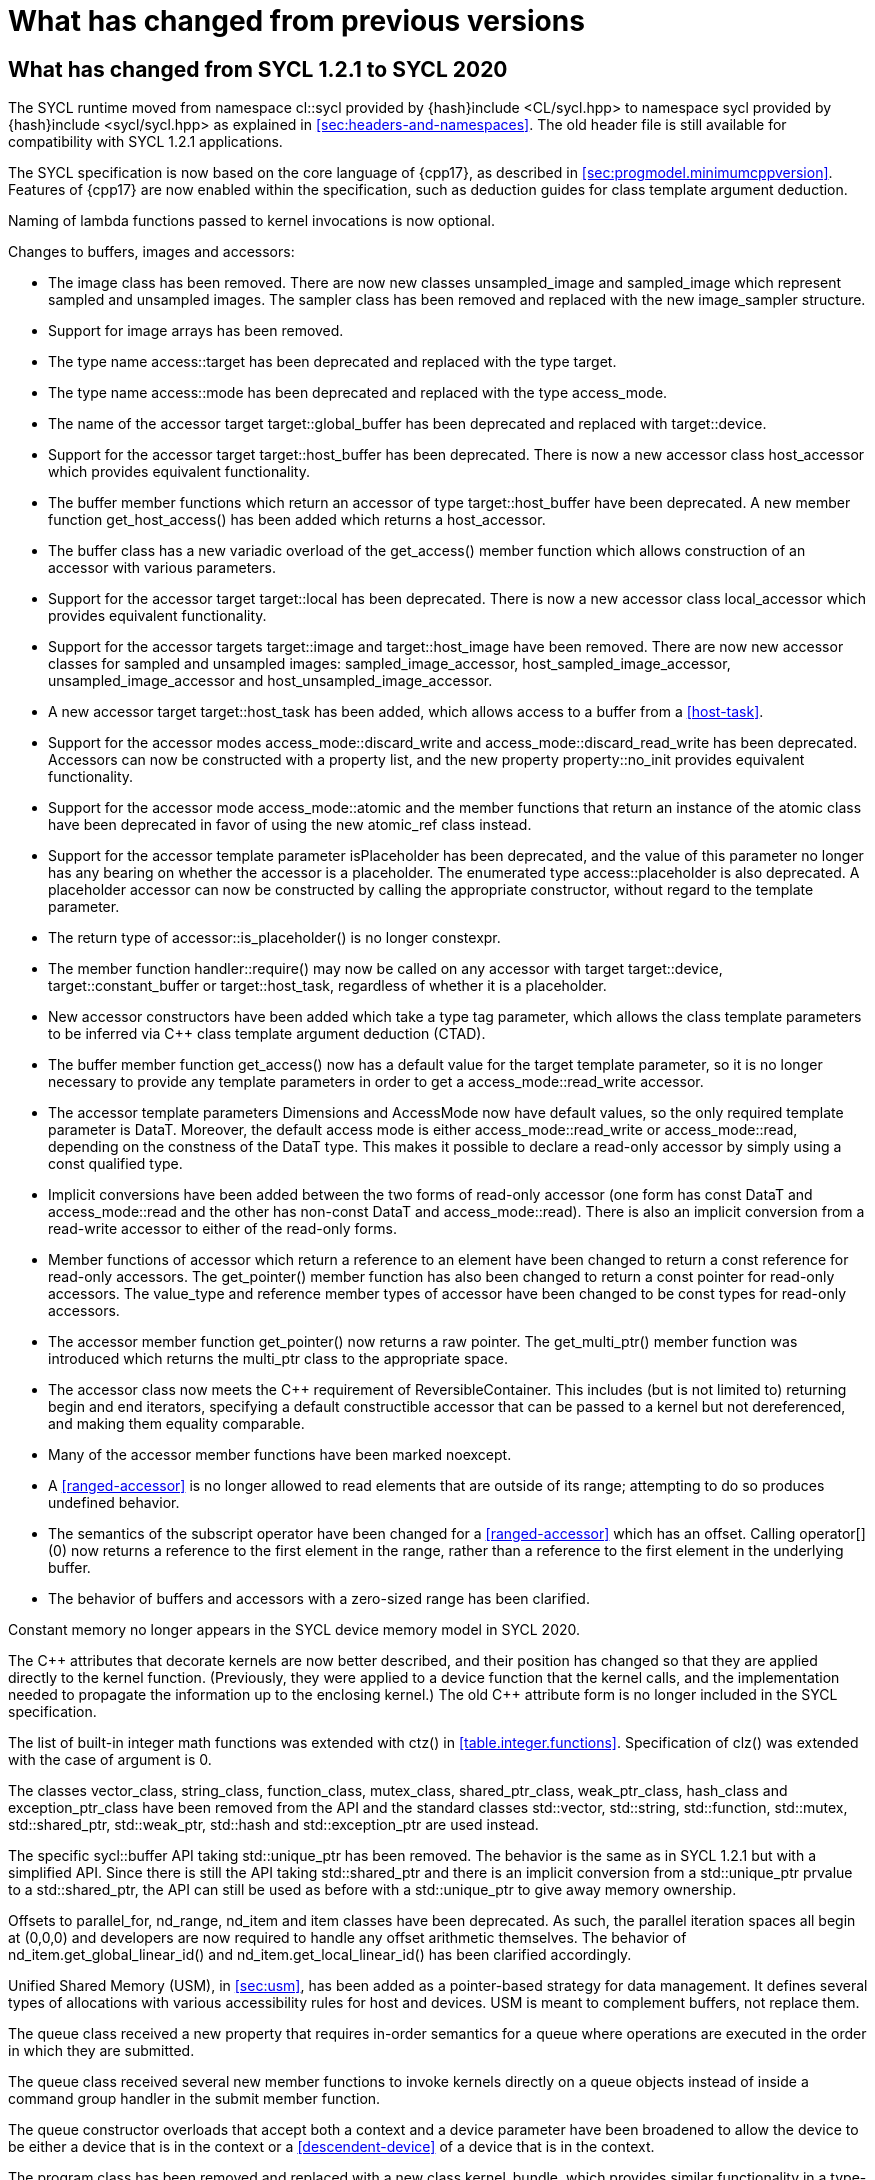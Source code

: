 // %%%%%%%%%%%%%%%%%%%%%%%%%%%% begin what_changed %%%%%%%%%%%%%%%%%%%%%%%%%%%%

[appendix]
[[cha:what-changed-from]]
= What has changed from previous versions

[[sec:what-changed-between]]
== What has changed from SYCL 1.2.1 to SYCL 2020

The SYCL runtime moved from namespace [code]#cl::sycl# provided
by [code]#{hash}include <CL/sycl.hpp># to namespace [code]#sycl#
provided by [code]#{hash}include <sycl/sycl.hpp># as explained in
<<sec:headers-and-namespaces>>. The old header file is still
available for compatibility with SYCL 1.2.1 applications.

The SYCL specification is now based on the core language of {cpp17}, as
described in <<sec:progmodel.minimumcppversion>>.  Features of
{cpp17} are now enabled within the specification, such as deduction guides
for class template argument deduction.

Naming of lambda functions passed to kernel invocations is now optional.

Changes to buffers, images and accessors:

  * The [code]#image# class has been removed.  There are now new classes
    [code]#unsampled_image# and [code]#sampled_image# which represent sampled
    and unsampled images.  The [code]#sampler# class has been removed and
    replaced with the new [code]#image_sampler# structure.

  * Support for image arrays has been removed.

  * The type name [code]#access::target# has been deprecated and replaced with
    the type [code]#target#.

  * The type name [code]#access::mode# has been deprecated and replaced with
    the type [code]#access_mode#.

  * The name of the [code]#accessor# target [code]#target::global_buffer#
    has been deprecated and replaced with [code]#target::device#.

  * Support for the [code]#accessor# target [code]#target::host_buffer# has
    been deprecated.  There is now a new accessor class [code]#host_accessor#
    which provides equivalent functionality.

  * The [code]#buffer# member functions which return an [code]#accessor# of
    type [code]#target::host_buffer# have been deprecated.  A new member
    function [code]#get_host_access()# has been added which returns a
    [code]#host_accessor#.

  * The [code]#buffer# class has a new variadic overload of the
    [code]#get_access()# member function which allows construction of an
    [code]#accessor# with various parameters.

  * Support for the [code]#accessor# target [code]#target::local# has been
    deprecated.  There is now a new accessor class [code]#local_accessor# which
    provides equivalent functionality.

  * Support for the [code]#accessor# targets [code]#target::image# and
    [code]#target::host_image# have been removed.  There are now new accessor
    classes for sampled and unsampled images: [code]#sampled_image_accessor#,
    [code]#host_sampled_image_accessor#, [code]#unsampled_image_accessor# and
    [code]#host_unsampled_image_accessor#.

  * A new [code]#accessor# target [code]#target::host_task# has been added,
    which allows access to a [code]#buffer# from a <<host-task>>.

  * Support for the [code]#accessor# modes [code]#access_mode::discard_write#
    and [code]#access_mode::discard_read_write# has been deprecated.  Accessors
    can now be constructed with a property list, and the new property
    [code]#property::no_init# provides equivalent functionality.

  * Support for the [code]#accessor# mode [code]#access_mode::atomic# and the
    member functions that return an instance of the [code]#atomic# class have
    been deprecated in favor of using the new [code]#atomic_ref# class instead.

  * Support for the [code]#accessor# template parameter [code]#isPlaceholder#
    has been deprecated, and the value of this parameter no longer has any
    bearing on whether the accessor is a placeholder.  The enumerated type
    [code]#access::placeholder# is also deprecated.  A placeholder
    accessor can now be constructed by calling the appropriate constructor,
    without regard to the template parameter.

  * The return type of [code]#accessor::is_placeholder()# is no longer
    [code]#constexpr#.

  * The member function [code]#handler::require()# may now be called on any
    [code]#accessor# with target [code]#target::device#,
    [code]#target::constant_buffer# or [code]#target::host_task#, regardless
    of whether it is a placeholder.

  * New [code]#accessor# constructors have been added which take a type tag
    parameter, which allows the class template parameters to be inferred via
    {cpp} class template argument deduction (CTAD).

  * The [code]#buffer# member function [code]#get_access()# now has a default
    value for the [code]#target# template parameter, so it is no longer
    necessary to provide any template parameters in order to get a
    [code]#access_mode::read_write# accessor.

  * The [code]#accessor# template parameters [code]#Dimensions# and
    [code]#AccessMode# now have default values, so the only required template
    parameter is [code]#DataT#.  Moreover, the default access mode is either
    [code]#access_mode::read_write# or [code]#access_mode::read#,
    depending on the constness of the [code]#DataT# type.  This makes it
    possible to declare a read-only accessor by simply using a [code]#const#
    qualified type.

  * Implicit conversions have been added between the two forms of read-only
    [code]#accessor# (one form has [code]#const DataT# and
    [code]#access_mode::read# and the other has non-const [code]#DataT# and
    [code]#access_mode::read#).  There is also an implicit conversion from
    a read-write [code]#accessor# to either of the read-only forms.

  * Member functions of [code]#accessor# which return a reference to an
    element have been changed to return a [code]#const# reference for
    read-only accessors.  The [code]#get_pointer()# member function has also
    been changed to return a [code]#const# pointer for read-only accessors.
    The [code]#value_type# and [code]#reference# member types of
    [code]#accessor# have been changed to be [code]#const# types for read-only
    accessors.

  * The [code]#accessor# member function [code]#get_pointer()# now returns
    a raw pointer.  The [code]#get_multi_ptr()# member function was introduced
    which returns the [code]#multi_ptr# class to the appropriate space.

  * The [code]#accessor# class now meets the {cpp} requirement of
    [code]#ReversibleContainer#.  This includes (but is not limited to)
    returning [code]#begin# and [code]#end# iterators, specifying a default
    constructible accessor that can be passed to a kernel but not dereferenced,
    and making them equality comparable.

  * Many of the [code]#accessor# member functions have been marked
    [code]#noexcept#.

  * A <<ranged-accessor>> is no longer allowed to read elements that are
    outside of its range; attempting to do so produces undefined behavior.

  * The semantics of the subscript operator have been changed for a
    <<ranged-accessor>> which has an offset.  Calling [code]#operator[](0)# now
    returns a reference to the first element in the range, rather than a
    reference to the first element in the underlying buffer.

  * The behavior of buffers and accessors with a zero-sized range has been clarified.

Constant memory no longer appears in the SYCL device memory model in SYCL 2020.

The {cpp} attributes that decorate kernels are now better described, and their
position has changed so that they are applied directly to the kernel function.
(Previously, they were applied to a device function that the kernel calls, and
the implementation needed to propagate the information up to the enclosing
kernel.)  The old {cpp} attribute form is no longer included in the SYCL
specification.

The list of built-in integer math functions was extended with
[code]#ctz()# in <<table.integer.functions>>.
Specification of [code]#clz()# was extended with the case
of argument is 0.

The classes [code]#vector_class#, [code]#string_class#,
[code]#function_class#, [code]#mutex_class#,
[code]#shared_ptr_class#, [code]#weak_ptr_class#,
[code]#hash_class# and [code]#exception_ptr_class# have been
removed from the API and the standard classes
[code]#std::vector#, [code]#std::string#,
[code]#std::function#, [code]#std::mutex#,
[code]#std::shared_ptr#, [code]#std::weak_ptr#,
[code]#std::hash# and [code]#std::exception_ptr# are used
instead.

The specific [code]#sycl::buffer# API taking
[code]#std::unique_ptr# has been removed.  The behavior is the
same as in SYCL 1.2.1 but with a simplified API.  Since there is still
the API taking [code]#std::shared_ptr# and there is an implicit
conversion from a [code]#std::unique_ptr# prvalue to a
[code]#std::shared_ptr#, the API can still be used as before with
a [code]#std::unique_ptr# to give away memory ownership.

Offsets to [code]#parallel_for#, [code]#nd_range#, [code]#nd_item# and [code]#item# classes have been deprecated.
As such, the parallel iteration spaces all begin at [code]#(0,0,0)# and developers are now required to handle any offset arithmetic themselves.
The behavior of [code]#nd_item.get_global_linear_id()# and [code]#nd_item.get_local_linear_id()# has been clarified accordingly.

Unified Shared Memory (USM), in <<sec:usm>>, has been added as a pointer-based strategy
for data management.  It defines several types of allocations with various
accessibility rules for host and devices.  USM is meant to complement
buffers, not replace them.

The [code]#queue# class received a new [code]#property#
that requires in-order semantics for a queue where operations are
executed in the order in which they are submitted.

The [code]#queue# class received several new member functions to
invoke kernels directly on a queue objects instead of inside a
command group handler in the [code]#submit# member function.

The [code]#queue# constructor overloads that accept both a [code]#context# and
a [code]#device# parameter have been broadened to allow the device to be either
a device that is in the context or a <<descendent-device>> of a device that is
in the context.

The [code]#program# class has been removed and replaced with a new class
[code]#kernel_bundle#, which provides similar functionality in a type-safe and
thread-safe way.  The [code]#kernel# class has changed, and some member
functions have been removed.

Support has been added for <<specialization-constant,specialization-constants>>,
which allow a <<sycl-kernel-function>> to use constant variables whose values
aren't known until the kernel is invoked.  A <<sycl-kernel-function>> can now
take an optional parameter of type [code]#kernel_handler#, which allows the
kernel to read the values of
<<specialization-constant,specialization-constants>>.

The constructors for SYCL [code]#context# and [code]#queue#
are made [code]#explicit# to prevent ambiguities in the selected
constructor resulting from implicit type conversion.

The requirement for {cpp} standard layout for data shared between host
and devices has been relaxed.  SYCL now requires data shared between
host and devices to be <<device-copyable>> as defined <<sec::device.copyable>>.

The concept of a <<group>> of <<work-item,work items>> was generalized to include
<<work-group,work groups>> and <<sub-group,sub groups>>.  A <<work-group>> is represented
by the [code]#sycl::group# class as in SYCL 1.2.1, and a <<sub-group>>
is represented by the new [code]#sycl::sub_group# class.

The [code]#host_task# member function for the [code]#queue# has been
introduced for en-queueing <<host-task,host tasks>> on a <<queue>> to schedule the
<<sycl-runtime>> to invoke native {cpp} functions, conforming to the SYCL memory
model. <<host-task,Host-tasks>> also support interoperability with the native
<<backend>> objects associated at that point in the DAG using
the optional [code]#interop_handle# class.

A library of algorithms based on the {cpp17} algorithms library
was introduced in <<sec:algorithms>>.  These algorithms
provide a simple way for developers to apply common parallel algorithms
using the work-items of a group.

The definition of the [code]#sycl::group# class was modified to
support the new group functions in <<sec:group-functions>>.
New member types and variables were added to enable generic programming, and
member functions were updated to encapsulate all functionality tied to
<<work-group,work groups>> in the [code]#sycl::group# class.  See
<<table.members.group>> for details.

The [code]#barrier# and [code]#mem_fence# member functions of the
[code]#nd_item# class have been removed.  The [code]#barrier# member
function has been replaced by the [code]#group_barrier()# function, which
can be used to synchronize either <<work-group, work groups>> or <<sub-group, sub-groups>>.  The
[code]#mem_fence# member function has been replaced by the
[code]#atomic_fence# function, which is more closely aligned with
[code]#std::atomic_thread_fence# and offers control over memory ordering
and scope.

Changes in the SYCL [code]#vec# class described in
<<sec:vector.type>>:

  * [code]#operator[]# was added;
  * unary [code]#pass:[operator+()]# and [code]#operator-()# were added;

The device selection now relies on a simpler API based on ranking
functions used as <<device-selector,device selectors>> described in
<<sec:device-selector>>.

A new device selector utility has been added to <<sec:device-selector>>,
the [code]#aspect_selector#, which returns a selector object
that only selects devices that have all the requested aspects.

The device query [code]#info::fp_config::correctly_rounded_divide_sqrt# has
been deprecated.

A new reduction library consisting of the [code]#reduction# function and
[code]#reducer# class was introduced to simplify the expression of variables
with <<reduction>> semantics in SYCL kernels. See <<sec:reduction>>.

The [code]#atomic# class from SYCL 1.2.1 was deprecated in favor of a new
[code]#atomic_ref# interface.

The SYCL exception class hierarchy has been condensed into a single exception
type: [code]#exception#.
[code]#exception# now derives from
[code]#std::exception#. The variety of errors are now provided via error
codes, which aligns with the {cpp} error code mechanism.

The new error code mechanism now also generalizes the previous
[code]#get_cl_code# interface to provide a generic interface way for
querying backend-specific error codes.

Default asynchronous error handling behavior is now defined, so that asynchronous
errors will cause abnormal program termination even if a user-defined
asynchronous handler function is not defined.  This prevents asynchronous errors
from being silently lost during early stages of application development.

Kernel invocation functions, such as [code]#parallel_for#, now take
kernel functions by [code]#const# reference.  Kernel functions must now have
a [code]#const#-qualified [code]#operator()#, and are allowed to be copied zero
or more times by an implementation.  These clarifications allow implementations
to have flexibility for specific devices, and define what users should expect
with kernel functors.  Specifically, kernel functors can not be marked as
[code]#mutable#, and sharing of data between work-items should not be
attempted through state stored within a kernel functor.

A new concept called device <<aspect,aspects>> has been added, which tells the set
of optional features a device supports.  This new mechanism replaces the
[code]#has_extension()# function and some uses of [code]#get_info()#.

There is a new <<chapter.extensions>> which describes how extensions
to the SYCL language can be added by vendors and by the Khronos Group.

A [code]#queue# constructor has been added that takes both a
[code]#device# and [code]#context#, to simplify interfacing
with libraries.

The [code]#parallel_for# interface has been simplified in some forms
to accept a braced initializer list in place of a [code]#range#, and
to always take [code]#item# arguments.  Kernel invocation functions have
also been modified to accept generic lambda expressions. Implicit conversions
from one-dimensional [code]#item# and one-dimensional [code]#id# to scalar types
have been defined. All of these modifications lead to simpler SYCL code in common
use cases.

The behaviour of executing a kernel over a [code]#range# or [code]#nd_range#
with index space of zero has been clarified.

Some device-specific queries have been renamed to more clearly be "`device-specific
kernel`" [code]#get_info# queries ([code]#info::kernel_device_specific#)
instead of "`work-group`" ([code]#get_workgroup_info#) and sub-group
([code]#get_sub_group_info#) queries.

A new math array type [code]#marray# has been defined to begin disambiguation
of the multiple possible interpretations of how [code]#sycl::vec# should be
interpreted and implemented.

Changes in SYCL address spaces:

  * the address space meaning has been significantly improved;
  * the generic address space was introduced;
  * the constant address space was deprecated;
  * behavior of unannotated pointer/reference (raw pointer/reference) is now
    dependent on the compilation mode. The compiler can either interpret
    unannotated pointer/reference has addressing the generic address space
    or to be deduced;
  * some ambiguities in the address space deduction were clarified. Notably
    that deduced type does not affect the user-provided type.

Changes in [code]#multi_ptr# interface:

  * addition of [code]#access::address_space::generic_space# to represent
    the generic address space;
  * deprecation of [code]#access::address_space::constant_space#;
  * an extra template parameter to allow to select a flavor of the
    [code]#multi_ptr# interface. There are now 3 different interfaces:
  ** interface exposing undecorated types. Returned pointer and reference
     are not annotated by an address space;
  ** interface exposing decorated types. Returned pointer and reference are
     annotated by an address space;
  ** legacy 1.2.1 interface (deprecated).
  * deprecation of the 1.2.1 interface;
  * deprecation of [code]#constant_ptr#;
  * [code]#global_ptr#, [code]#local_ptr# and
    [code]#private_ptr# alias take the new extra parameter;
  * addition of the [code]#address_space_cast# free function to cast
    undecorated pointer to [code]#multi_pointer#;
  * addition of construction/conversion operator for the generic address
    space;
  * removal of the constructor and assignment operator taking an unannotated
    pointer;
  * implicit conversion to a pointer is now deprecated. [code]#get# should
    be used instead;
  * the return type of the member function [code]#get# now depends on the
    selected interface.
  * addition of the member function [code]#get_raw# which returns the
    underlying pointer as an unannotated pointer;
  * addition of the member function [code]#get_decorated# which returns the
    underlying pointer as an annotated pointer;
  * addition of the subscript operator providing random access.

The [code]#cl::sycl::byte# has been deprecated and now the {cpp17}
[code]#std::byte# should be used instead.

A SYCL implementation is no longer required to provide a host device.
Instead, an implementation is only required to provide at least one
device.  Implementations are still allowed to provide devices that are
implemented on the host, but it is no longer required.  The specification
no longer defines any special semantics for a "host device" and APIs
specific to the host device have been removed.

The default constructors for the [code]#device# and [code]#platform# classes
have been changed to construct a copy of the default device and a copy of the
platform containing the default device.  Previously, they returned a copy of
the host device and a copy of the platform containing the host device.  The
default constructor for the [code]#event# class has also been changed to
construct an event that comes from a default-constructed [code]#queue#.
Previously, it constructed an event that used the host backend.

Explicit copy functions of the handler class
have also been introduced to the queue class as shortcuts for the handler ones.
This is enabled by the improved placeholder accessors
to help reduce code verbosity in certain cases
because the shortcut functions implicitly create a command group
and call [code]#handler::require#.

Information query descriptors have been changed to structures under namespaces
named accordingly. [code]#param_traits# has been removed and the return type of
an information query is now contained in the descriptor.
The [code]#sycl::info::device::max_work_item_sizes# is now a
template that takes a dimension parameter corresponding to the number of
dimensions of the work-item size maxima.

Changes to retrieving size information:

  * all [code]#get_size()# member functions have been deprecated
    and replaced with [code]#byte_size()#, which is marked [code]#noexcept#;
  * all [code]#get_count()# member functions have been deprecated
    and replaced with [code]#size()#, which is marked [code]#noexcept#;
  * in the [code]#vec# class the functions [code]#byte_size()# and [code]#size()#
    are now static member functions;
  * in the [code]#stream# class [code]#get_size()# has been deprecated
    in favor of [code]#size()#,
    whereas [code]#stream::byte_size()# is not available;
  * accessors for sampled and unsampled images only define [code]#size()#
    and not [code]#byte_size()#.

The device descriptors [code]#info::device::max_constant_buffer_size# and
[code]#info::device::max_constant_args# are deprecated in SYCL 2020.

The [code]#buffer_allocator# is now templated on the data type
and follows the C++ named requirement [code]#Allocator#.

// Expose various workarounds showing how to typeset +, ++ and -- The
The SYCL [code]#id# and [code]#range# have now unary
pass:quotes[[code\]#+#] and [code]#-# operations, prefix
[code]#&#x2b;&#x2b;# and [code]#&#x2d;&#x2d;# operations, postfix
pass:quotes[[code\]#++#] and pass:quotes[[code\]#--#] operations which
were forgotten in SYCL 1.2.1.

In SYCL 1.2.1, the [code]#handler::copy()# overload with two [code]#accessor#
parameters did not clearly specify which accessor's size determines the amount
of memory that is copied.  The spec now clarifies that the [code]#src#
accessor's size is used.

// %%%%%%%%%%%%%%%%%%%%%%%%%%%% end what_changed %%%%%%%%%%%%%%%%%%%%%%%%%%%%

